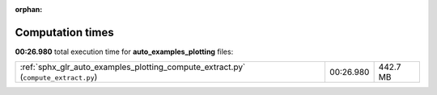 
:orphan:

.. _sphx_glr_auto_examples_plotting_sg_execution_times:

Computation times
=================
**00:26.980** total execution time for **auto_examples_plotting** files:

+------------------------------------------------------------------------------------+-----------+----------+
| :ref:`sphx_glr_auto_examples_plotting_compute_extract.py` (``compute_extract.py``) | 00:26.980 | 442.7 MB |
+------------------------------------------------------------------------------------+-----------+----------+
